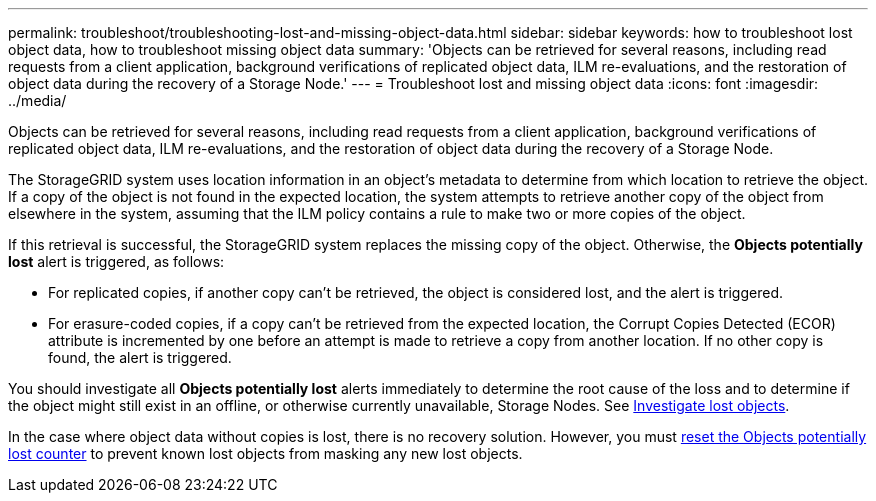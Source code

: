 ---
permalink: troubleshoot/troubleshooting-lost-and-missing-object-data.html
sidebar: sidebar
keywords: how to troubleshoot lost object data, how to troubleshoot missing object data
summary: 'Objects can be retrieved for several reasons, including read requests from a client application, background verifications of replicated object data, ILM re-evaluations, and the restoration of object data during the recovery of a Storage Node.'
---
= Troubleshoot lost and missing object data
:icons: font
:imagesdir: ../media/

[.lead]
Objects can be retrieved for several reasons, including read requests from a client application, background verifications of replicated object data, ILM re-evaluations, and the restoration of object data during the recovery of a Storage Node.

The StorageGRID system uses location information in an object's metadata to determine from which location to retrieve the object. If a copy of the object is not found in the expected location, the system attempts to retrieve another copy of the object from elsewhere in the system, assuming that the ILM policy contains a rule to make two or more copies of the object.

If this retrieval is successful, the StorageGRID system replaces the missing copy of the object. Otherwise, the *Objects potentially lost* alert is triggered, as follows:

* For replicated copies, if another copy can't be retrieved, the object is considered lost, and the alert is triggered.
* For erasure-coded copies, if a copy can't be retrieved from the expected location, the Corrupt Copies Detected (ECOR) attribute is incremented by one before an attempt is made to retrieve a copy from another location. If no other copy is found, the alert is triggered.

You should investigate all *Objects potentially lost* alerts immediately to determine the root cause of the loss and to determine if the object might still exist in an offline, or otherwise currently unavailable, Storage Nodes. See link:../troubleshoot/investigating-lost-objects.html[Investigate lost objects].

In the case where object data without copies is lost, there is no recovery solution. However, you must link:../troubleshoot/investigating-lost-objects.html#reset-lost-obj-count[reset the Objects potentially lost counter] to prevent known lost objects from masking any new lost objects.

